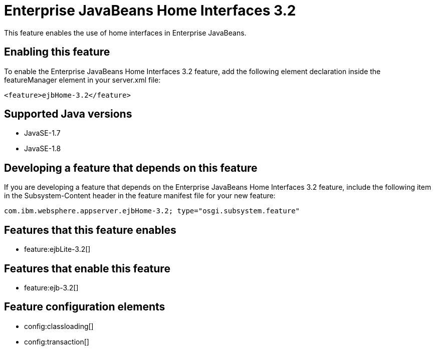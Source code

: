 = Enterprise JavaBeans Home Interfaces 3.2
:stylesheet: ../feature.css
:linkcss: 
:page-layout: feature
:nofooter: 

This feature enables the use of home interfaces in Enterprise JavaBeans.

== Enabling this feature
To enable the Enterprise JavaBeans Home Interfaces 3.2 feature, add the following element declaration inside the featureManager element in your server.xml file:


----
<feature>ejbHome-3.2</feature>
----

== Supported Java versions

* JavaSE-1.7
* JavaSE-1.8

== Developing a feature that depends on this feature
If you are developing a feature that depends on the Enterprise JavaBeans Home Interfaces 3.2 feature, include the following item in the Subsystem-Content header in the feature manifest file for your new feature:


[source,]
----
com.ibm.websphere.appserver.ejbHome-3.2; type="osgi.subsystem.feature"
----

== Features that this feature enables
* feature:ejbLite-3.2[]

== Features that enable this feature
* feature:ejb-3.2[]

== Feature configuration elements
* config:classloading[]
* config:transaction[]
